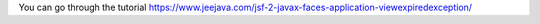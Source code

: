 You can go through the tutorial https://www.jeejava.com/jsf-2-javax-faces-application-viewexpiredexception/
